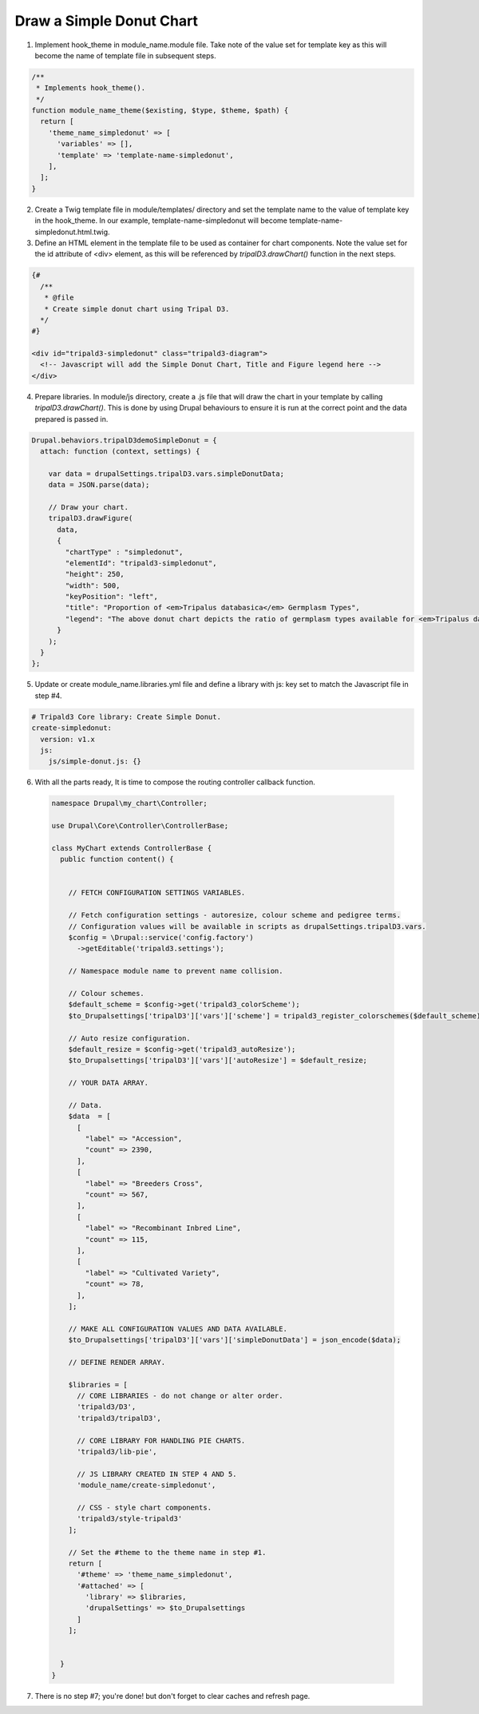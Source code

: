 
Draw a Simple Donut Chart
=========================

.. image:: draw_simpledonut.1.png

1. Implement hook_theme in module_name.module file. Take note of the value set for template key as this will become the name of template file in subsequent steps.

.. code-block:: php

  /**
   * Implements hook_theme().
   */
  function module_name_theme($existing, $type, $theme, $path) {  
    return [
      'theme_name_simpledonut' => [
        'variables' => [],
        'template' => 'template-name-simpledonut',
      ],
    ];  
  }

2. Create a Twig template file in module/templates/ directory and set the template name to the value of template key in the hook_theme. In our example, template-name-simpledonut will become template-name-simpledonut.html.twig.

3. Define an HTML element in the template file to be used as container for chart components. Note the value set for the id attribute of <div> element, as this will be referenced by `tripalD3.drawChart()` function in the next steps.

.. code-block:: php
  
  {#
    /**
     * @file
     * Create simple donut chart using Tripal D3.
    */
  #}

  <div id="tripald3-simpledonut" class="tripald3-diagram">
    <!-- Javascript will add the Simple Donut Chart, Title and Figure legend here -->
  </div>

4. Prepare libraries. In module/js directory, create a .js file that will draw the chart in your template by calling `tripalD3.drawChart()`. This is done by using Drupal behaviours to ensure it is run at the correct point and the data prepared is passed in.

.. code-block:: langcode

  Drupal.behaviors.tripalD3demoSimpleDonut = {
    attach: function (context, settings) {
    
      var data = drupalSettings.tripalD3.vars.simpleDonutData;
      data = JSON.parse(data);

      // Draw your chart.
      tripalD3.drawFigure(
        data,
        {
          "chartType" : "simpledonut",
          "elementId": "tripald3-simpledonut",
          "height": 250,
          "width": 500,
          "keyPosition": "left",
          "title": "Proportion of <em>Tripalus databasica</em> Germplasm Types",
          "legend": "The above donut chart depicts the ratio of germplasm types available for <em>Tripalus databasica</em>.",
        }
      );
    }
  };  

5. Update or create module_name.libraries.yml file and define a library with js: key set to match the Javascript file in step #4.

.. code-block:: langcode
  
  # Tripald3 Core library: Create Simple Donut.
  create-simpledonut:
    version: v1.x
    js:
      js/simple-donut.js: {} 

6. With all the parts ready, It is time to compose the routing controller callback function. 
 
  .. code-block:: langcode
    
    namespace Drupal\my_chart\Controller;

    use Drupal\Core\Controller\ControllerBase;

    class MyChart extends ControllerBase {
      public function content() {


        // FETCH CONFIGURATION SETTINGS VARIABLES.
    
        // Fetch configuration settings - autoresize, colour scheme and pedigree terms.
        // Configuration values will be available in scripts as drupalSettings.tripalD3.vars.
        $config = \Drupal::service('config.factory')
          ->getEditable('tripald3.settings');
        
        // Namespace module name to prevent name collision.
        
        // Colour schemes.
        $default_scheme = $config->get('tripald3_colorScheme');
        $to_Drupalsettings['tripalD3']['vars']['scheme'] = tripald3_register_colorschemes($default_scheme);

        // Auto resize configuration.        
        $default_resize = $config->get('tripald3_autoResize');
        $to_Drupalsettings['tripalD3']['vars']['autoResize'] = $default_resize;
        
        // YOUR DATA ARRAY.

        // Data.
        $data  = [
          [
            "label" => "Accession",
            "count" => 2390,
          ],
          [
            "label" => "Breeders Cross",
            "count" => 567,
          ],
          [
            "label" => "Recombinant Inbred Line",
            "count" => 115,
          ],
          [
            "label" => "Cultivated Variety",
            "count" => 78,
          ],
        ];

        // MAKE ALL CONFIGURATION VALUES AND DATA AVAILABLE.
        $to_Drupalsettings['tripalD3']['vars']['simpleDonutData'] = json_encode($data);

        // DEFINE RENDER ARRAY.

        $libraries = [
          // CORE LIBRARIES - do not change or alter order.
          'tripald3/D3',
          'tripald3/tripalD3',

          // CORE LIBRARY FOR HANDLING PIE CHARTS.
          'tripald3/lib-pie',
        
          // JS LIBRARY CREATED IN STEP 4 AND 5.
          'module_name/create-simpledonut',
          
          // CSS - style chart components.
          'tripald3/style-tripald3'
        ];

        // Set the #theme to the theme name in step #1.
        return [
          '#theme' => 'theme_name_simpledonut',
          '#attached' => [
            'library' => $libraries,
            'drupalSettings' => $to_Drupalsettings
          ] 
        ]; 


      }    
    }

7. There is no step #7; you're done! but don't forget to clear caches and refresh page.
